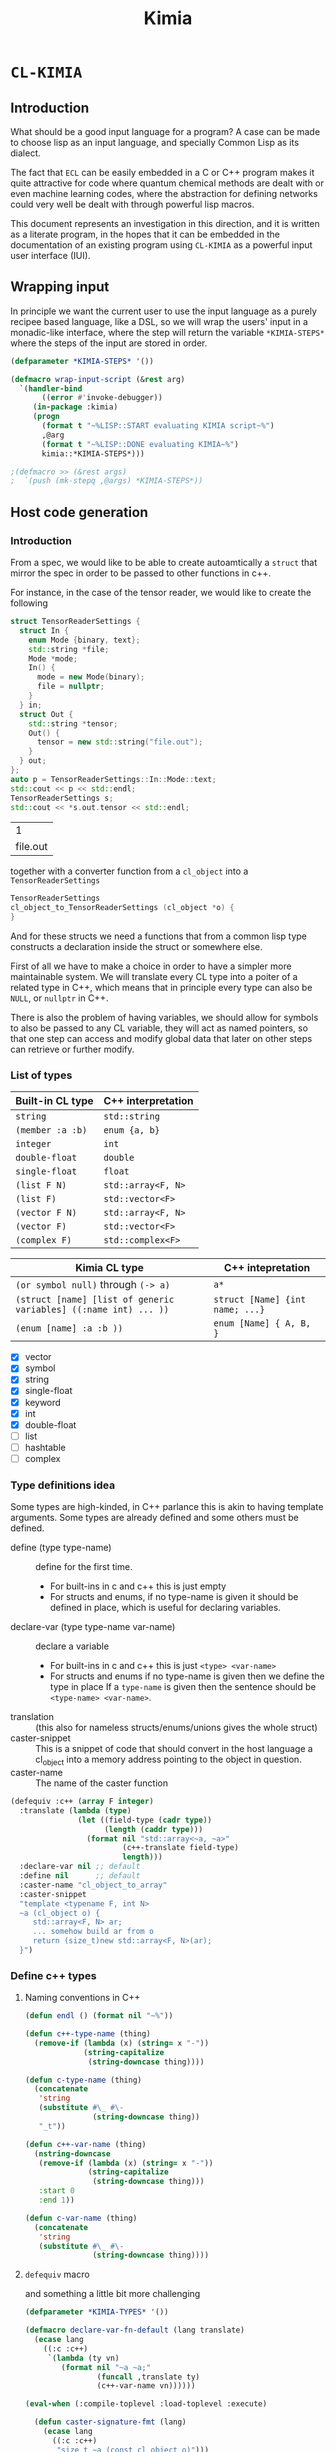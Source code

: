 #+title: Kimia
* =CL-KIMIA=
** Introduction
What should be a good input language for a program?
A case can be made to choose lisp as an input language,
and specially Common Lisp as its dialect.

The fact that =ECL= can be easily embedded in a C or C++
program makes it quite attractive for code where quantum chemical
methods are dealt with or even machine learning codes, where
the abstraction for defining networks could very well be dealt with
through powerful lisp macros.

This document represents an investigation in this direction,
and it is written as a literate program, in the hopes that
it can be embedded in the documentation of an existing program
using =CL-KIMIA= as a powerful input user interface (IUI).

** Wrapping input

In principle we want the current user to use the input language as a
purely recipee based language, like a DSL, so we will wrap the users'
input in a monadic-like interface, where the step will return the
variable ~*KIMIA-STEPS*~ where the steps of the input are stored in
order.

#+begin_src lisp :noweb-ref kimia
(defparameter *KIMIA-STEPS* '())

(defmacro wrap-input-script (&rest arg)
  `(handler-bind
       ((error #'invoke-debugger))
     (in-package :kimia)
     (progn
       (format t "~%LISP::START evaluating KIMIA script~%")
       ,@arg
       (format t "~%LISP::DONE evaluating KIMIA~%")
       kimia::*KIMIA-STEPS*)))

;(defmacro >> (&rest args)
;  `(push (mk-stepq ,@args) *KIMIA-STEPS*))
#+end_src

#+RESULTS:
: WRAP-INPUT-SCRIPT
 
** Host code generation
*** Introduction

 From a spec, we would like to be able to create autoamtically a
 =struct= that mirror the spec in order to be passed to other functions
 in c++.

 For instance, in the case of the tensor reader, we would
 like to create the following

 #+begin_src cpp :eval yes :includes '(<string> <iostream>)
struct TensorReaderSettings {
  struct In {
    enum Mode {binary, text};
    std::string *file;
    Mode *mode;
    In() {
      mode = new Mode(binary);
      file = nullptr;
    }
  } in;
  struct Out {
    std::string *tensor;
    Out() {
      tensor = new std::string("file.out");
    }
  } out;
};
auto p = TensorReaderSettings::In::Mode::text;
std::cout << p << std::endl;
TensorReaderSettings s;
std::cout << *s.out.tensor << std::endl;
 #+end_src

 #+RESULTS:
 |        1 |
 | file.out |

 together with a converter function from a =cl_object= into
 a =TensorReaderSettings=

 #+begin_src cpp :eval no
TensorReaderSettings
cl_object_to_TensorReaderSettings (cl_object *o) {
}
 #+end_src

 And for these structs we need a functions that from a common lisp
 type constructs a declaration inside the struct or somewhere else.

 First of all we have to make a choice in order to have a simpler
 more maintainable system.
 We will translate every CL type into a poiter of a related type
 in C++, which means that in principle every type can also be =NULL=,
 or =nullptr= in C++.

 There is also the problem of having variables, we should allow
 for symbols to also be passed to any CL variable, they will act as
 named pointers, so that one step can access and modify global data
 that later on other steps can retrieve or further modify.


*** List of types

 | Built-in CL type | C++ interpretation |
 |------------------+--------------------|
 | =string=         | =std::string=      |
 | =(member :a :b)= | =enum {a, b}=      |
 | =integer=        | =int=              |
 | =double-float=   | =double=           |
 | =single-float=   | =float=            |
 | =(list F N)=     | =std::array<F, N>= |
 | =(list F)=       | =std::vector<F>=   |
 | =(vector F N)=   | =std::array<F, N>= |
 | =(vector F)=     | =std::vector<F>=   |
 | =(complex F)=    | =std::complex<F>=  |

 | Kimia CL type                                                    | C++ intepretation               |
 |------------------------------------------------------------------+---------------------------------|
 | =(or symbol null)= through =(-> a)=                              | =a*=                            |
 | =(struct [name] [list of generic variables] ((:name int) ... ))= | =struct [Name] {int name; ...}= |
 | =(enum [name] :a :b ))=                                          | =enum [Name] { A, B, }=         |

- [X] vector
- [X] symbol
- [X] string
- [X] single-float
- [X] keyword
- [X] int
- [X] double-float
- [ ] list
- [ ] hashtable
- [ ] complex



*** Type definitions idea

  Some types are high-kinded, in C++ parlance this is akin to
  having template arguments.
  Some types are already defined and some others must be defined.

- define (type type-name) :: define for the first time.
  - For built-ins in c and c++ this is just empty
  - For structs and enums, if no type-name is given it should be defined in place,
    which is useful for declaring variables.
- declare-var (type type-name var-name) :: declare a variable
  - For built-ins in c and c++ this is just =<type> <var-name>=
  - For structs and enums if no type-name is given then we define the type in place
    If a =type-name= is given then the sentence should be =<type-name> <var-name>=.
- translation ::
  (this also for nameless structs/enums/unions gives the whole struct)
- caster-snippet ::
  This is a snippet of code that should convert in the host language
  a cl_object into a memory address pointing to the object in question.
- caster-name ::
  The name of the caster function

#+begin_src lisp :eval no
(defequiv :c++ (array F integer)
  :translate (lambda (type)
               (let ((field-type (cadr type))
                     (length (caddr type)))
                 (format nil "std::array<~a, ~a>"
                         (c++-translate field-type)
                         length)))
  :declare-var nil ;; default
  :define nil      ;; default
  :caster-name "cl_object_to_array"
  :caster-snippet
  "template <typename F, int N>
  ~a (cl_object o) {
     std::array<F, N> ar;
     ... somehow build ar from o
     return (size_t)new std::array<F, N>(ar);
  }")
#+end_src

*** Define c++ types
**** Naming conventions in C++

#+begin_src lisp :noweb-ref kimia.codegen :results none
(defun endl () (format nil "~%"))

(defun c++-type-name (thing)
  (remove-if (lambda (x) (string= x "-"))
             (string-capitalize
              (string-downcase thing))))

(defun c-type-name (thing)
  (concatenate
   'string
   (substitute #\_ #\-
               (string-downcase thing))
   "_t"))

(defun c++-var-name (thing)
  (nstring-downcase
   (remove-if (lambda (x) (string= x "-"))
              (string-capitalize
               (string-downcase thing)))
   :start 0
   :end 1))

(defun c-var-name (thing)
  (concatenate
   'string
   (substitute #\_ #\-
               (string-downcase thing))))
#+end_src

***** Tests                                                        :noexport:
  #+begin_src lisp :eval no :noweb-ref test-kimia
(assert (string= (c++-type-name 'tensor-reader) "TensorReader"))
(assert (string= (c++-type-name "TeNsor-ReAder") "TensorReader"))
(assert (string= (c-type-name "TeNsor-ReAder") "tensor_reader_t"))
(assert (string= (c++-var-name "TeNsor-ReAder") "tensorReader"))
(assert (string= (c-var-name "TeNsor-ReAder") "tensor_reader"))
  #+end_src

**** =defequiv= macro

and something a little bit more challenging

  #+begin_src lisp :noweb-ref kimia.codegen
(defparameter *KIMIA-TYPES* '())

(defmacro declare-var-fn-default (lang translate)
  (ecase lang
    ((:c :c++)
     `(lambda (ty vn)
        (format nil "~a ~a;"
                (funcall ,translate ty)
                (c++-var-name vn))))))

(eval-when (:compile-toplevel :load-toplevel :execute)

  (defun caster-signature-fmt (lang)
    (ecase lang
      ((:c :c++)
       "size_t ~a (const cl_object o)")))

  (defun caster-envelope-fmt (lang)
    (ecase lang
      ((:c :c++)
       (concatenate 'string
                    "~a~%"
                    (caster-signature-fmt lang)
                    "{~%~a~%}"))))

  (defun internal-type-name (type)
    (string-downcase
     (etypecase type
       (cons (format nil "~A-~A"
                     (car type)
                     (length type)))
       (symbol type))))

  (defun defequiv-var-name (lang type)
    (intern (string-upcase (format nil "~A-~A"
                                   (internal-type-name type)
                                   lang)))))

(defmacro defequiv (lang type &key
                                translate
                                (declare-var nil)
                                (define nil)
                                (satisfies nil)
                                (caster-header "")
                                caster-name
                                caster-snippet)
  (let* ((type-lang-name (defequiv-var-name lang type))
         (fun-or-scalar (lambda (thing)
                          (etypecase thing
                            (cons (eval thing))
                            (compiled-function thing)
                            ((or null string) (eval `(lambda (&optional args)
                                                       ,thing))))))
         (translate (funcall fun-or-scalar translate))
         (caster-header-f (funcall fun-or-scalar caster-header))
         (caster-name-f (funcall fun-or-scalar caster-name))
         (caster-snippet-f (funcall fun-or-scalar caster-snippet))
         (declare-var (or declare-var (eval
                                       `(declare-var-fn-default ,lang
                                                                ,translate)))))
    `(progn
       (defparameter ,type-lang-name nil)
       (setq ,type-lang-name
             '(:translate ,translate
               :declare-var ,(funcall fun-or-scalar declare-var)
               :define ,(funcall fun-or-scalar define)
               :caster-header ,caster-header-f
               :caster-name ,caster-name-f
               :caster-snippet ,(lambda (ty)
                                  (format nil
                                          (caster-envelope-fmt lang)
                                          (funcall caster-header-f ty)
                                          (funcall caster-name-f ty)
                                          (funcall caster-snippet-f ty))))))
    ))

;; TODO: generalize these funcs
(defun caster-snippet (lang ty)
  (let ((type-lang-name (defequiv-var-name lang ty)))
    (funcall (getf (eval type-lang-name) :caster-snippet) ty)))

(defun caster-name (lang ty)
  (let ((type-lang-name (defequiv-var-name lang ty)))
    (funcall (getf (eval type-lang-name) :caster-name) ty)))

(defun translate (lang ty)
  (let ((type-lang-name (defequiv-var-name lang ty)))
    (funcall (getf (eval type-lang-name) :translate) ty)))

(defun define (lang ty)
  (let ((type-lang-name (defequiv-var-name lang ty)))
    (funcall (getf (eval type-lang-name) :define) ty)))

(defun declare-var (lang ty vn)
  (let ((type-lang-name (defequiv-var-name lang ty)))
    (funcall (getf (eval type-lang-name) :declare-var) ty vn)))

(defun caster-snippet (lang ty)
  (let ((type-lang-name (defequiv-var-name lang ty)))
    (funcall (getf (eval type-lang-name) :caster-snippet) ty)))

(defun caster-signature (lang ty)
  (let ((fmt (format nil "~a;" (caster-signature-fmt lang))))
    (format nil
            fmt
            (caster-name lang ty))))
  #+end_src

  #+RESULTS:
  : CASTER-SIGNATURE


***** Tests

#+begin_src lisp :eval no :noweb-ref test-kimia

(assert-eq (defequiv-var-name :c++ '(vector F N))
           'vector-3-c++)

(assert-eq (defequiv-var-name :c '(struct name (vars) (fields)))
           'struct-4-c)

(assert-eq (defequiv-var-name :c '(struct name (vars) (fields)))
           'struct-4-c)

(assert-eq (defequiv-var-name :c++ 'integer)
           'integer-c++)

(assert-eq (defequiv-var-name :c 'integer)
           'integer-c)
#+end_src


*** Definition for simple C++ types

#+begin_src lisp :noweb-ref kimia.codegen
(defequiv :c++ integer
  :translate "int"
  :caster-name "clint"
  :caster-snippet "return (size_t)new int(ecl_to_int(o));")
(defequiv :c++ double-float
  :translate "double"
  :caster-name "cldouble"
  :caster-snippet "return (size_t)new double(ecl_to_double(o));")
(defequiv :c++ single-float
  :translate "float"
  :caster-name "clfloat"
  :caster-snippet "return (size_t)new float(ecl_to_float(o));")
(defequiv :c++ boolean
  :translate "bool"
  :caster-name "clbool"
  :caster-snippet "return (size_t)new bool(ecl_to_bool(o));")
(defequiv :c++ string
  :translate "std::string"
  :caster-name "clstr")
#+end_src

#+RESULTS:
: (:TRANSLATE #<bytecompiled-function 0x33d59b0> :DECLARE-VAR
:  #<bytecompiled-function 0x33d5730> :DEFINE #<bytecompiled-function 0x33d5690>
:  :CASTER-HEADER #<bytecompiled-function 0x33d5910> :CASTER-NAME
:  #<bytecompiled-function 0x33d5870> :CASTER-SNIPPET
:  #<bytecompiled-closure #<bytecompiled-function 0x270efa0>>)


*** Vectors

This is the cpp snippet to convert a common lisp vector into
another vector
#+begin_src cpp :noweb-ref vector-cpp-snippet
~a result(ecl_to_int(cl_length(o)));
for (size_t i=0; i < result.size(); i++) {
  ~a *element = (~a*)~a(cl_aref(2, o, i));
  result[i] = *element;
}
return (size_t)new ~a(result);
#+end_src

#+RESULTS:

where then the =caster-snippet=
is simply just
#+begin_src lisp :noweb-ref vector-cpp-caster-snippet
(lambda (ty)
  (format nil
          +c++-vector-snippet+
          (translate :c++ ty)
          (translate :c++ (cadr ty))
          (translate :c++ (cadr ty))
          (caster-name :c++ (cadr ty))
          (translate :c++ ty)
          ))
#+end_src

#+RESULTS:
: #<bytecompiled-function 0x33d52d0>


#+begin_src lisp :noweb-ref kimia.codegen :noweb no-export
(defparameter +c++-vector-snippet+
"
<<vector-cpp-snippet>>")

(defequiv :c++ (vector F)
  :translate (lambda (ty)
               (format nil "std::vector< ~a >"
                       (translate :c++ (cadr ty))))

  :caster-name (lambda (ty)
                 (format nil "v_of_~a"
                         (caster-name :c++ (cadr ty))))

  :caster-header (lambda (ty) (caster-signature :c++ (cadr ty)))

  :caster-snippet
     <<vector-cpp-caster-snippet>>)

(defequiv :c++ (vector F N)

  :translate (lambda (ty)
               (format nil "std::array< ~a, ~a >"
                       (translate :c++ (cadr ty))
                       (caddr ty)))

  :caster-name (lambda (ty)
                 (format nil "array_of_~a_~a"
                         (caddr ty)
                         (caster-name :c++ (cadr ty))))
  :caster-snippet
     <<vector-cpp-caster-snippet>>)


#+end_src

#+RESULTS:
: (:TRANSLATE #<bytecompiled-function 0x2042eb0> :DECLARE-VAR
:  #<bytecompiled-function 0x2748f50> :DEFINE #<bytecompiled-function 0x2748f00>
:  :CASTER-HEADER #<bytecompiled-function 0x2042d70> :CASTER-NAME
:  #<bytecompiled-function 0x20420f0> :CASTER-SNIPPET
:  #<bytecompiled-closure #<bytecompiled-function 0x38fd730>>)

*** The struct

The most central data structure to start doing complex behaviour
is the =struct= or =class=.
In common lisp, we will consider a struct as a type as being of the form

#+begin_src lisp :eval no
(struct name-of-struct-type
  (:name-of-field-1 type-of-field-1
   :name-of-field-2 type-of-field-2
   ...))
#+end_src

and the name of the struct can be a list with
generic data types:

#+begin_src lisp :eval no
(tensor-reader double-float)
#+end_src

#+begin_src cpp :noweb-ref struct-cpp-snippet
std::vector<size_t> addresses;
for (size_t i=0; i < result.size(); i++) {
  ~a *element = (~a*)~a(cl_aref(2, o, i));
  result[i] = *element;
}
return (size_t)new ~a(result);
#+end_src


#+begin_src lisp :noweb-ref kimia.codegen
;; generic variables
(defequiv :c++ (G N)
  :translate (lambda (ty)
               (format nil "_G~a" (cadr ty))))

(defequiv :c++ (int N)
  :translate (lambda (ty)
               (format nil "~a >>" (cadr ty))))

(defun generic-p (type)
  (etypecase type
    (cons (eq 'g (car type)))
    (t nil)))

(defun struct-spec-p (ty)
  (and (eq (car ty) 'struct)
       (typep (cadr ty) '(or cons symbol))
       (typep (caddr ty) '(or cons symbol))
       (eql (length ty) 3)))

(defun struct-identifier-p (ty)
  (and (eq (car ty) 'struct)
       (typep (cadr ty) '(or cons symbol))
       (eql (length ty) 2)))

(deftype struct-identifier ()
  '(and cons
    (satisfies struct-identifier-p)))

(deftype struct-spec ()
  '(and cons
    (satisfies struct-spec-p)))

(defun struct-spec-name (ty)
  (check-type ty (or struct-spec struct-identifier))
  (let ((name (cadr ty)))
    (typecase name
      (symbol name)
      (cons (car name)))))

(defun struct-spec-generic-vars (ty)
  (check-type ty (or struct-spec struct-identifier))
  (etypecase (cadr ty)
    (cons (cdadr ty))
    (t nil)))

(defun struct-spec-fields (ty)
  (check-type ty struct-spec)
  (caddr ty))

(defun struct-template-line (ty)
  (let ((gvars (struct-spec-generic-vars ty)))
    (if gvars
        (if (remove-if-not #'generic-p gvars)
            (format nil "template < ~{typename ~a~^, ~} >"
                    (mapcar (lambda (x) (translate :c++ x)) gvars))
            "template")
        "")))

(defun struct-spec-symbol (struct-name)
  (intern
   (format nil "~@:(~a-spec~)"
           struct-name)))

(defun rec-subst (ls what)
  (let ((pair (car ls)))
    (etypecase pair
      (null what) ;; We are done
      (cons (rec-subst (cdr ls)
                     (subst (car pair) (cdr pair) what))))))

(defun struct-unnamed-p (ty) (null (struct-spec-name ty)))
(defun struct-get-spec (ty)
  (if (struct-unnamed-p ty)
      ty
      (eval (struct-spec-symbol (struct-spec-name ty)))))

(defun struct-get-expanded-spec (ty)
  (let* ((spec (struct-get-spec ty))
         (gvars (struct-spec-generic-vars ty))
         (spec-gvars (struct-spec-generic-vars spec))
         (equivalence-list (mapcar (lambda (x y) `(,x . ,y))
                                   gvars spec-gvars)))
    (rec-subst equivalence-list spec)))

(defun struct-spec-generic-p (spec)
  (let ((gvars (struct-spec-generic-vars spec)))
    (remove-if-not #'generic-p gvars)))

(defun translate-struct-c++ (ty)
  (let* ((ty-name (struct-spec-name ty))
         (name (if ty-name (c++-type-name ty-name) ""))
         (specialized-spec (struct-get-expanded-spec ty))
         (fields (struct-spec-fields specialized-spec))
         (gvars (struct-spec-generic-vars specialized-spec))
         (is-generic (struct-spec-generic-p specialized-spec)))
    (format nil "~&~a~&struct ~a~a;"
            (struct-template-line ty)
            (or name "")
            (cond
              ((and gvars
                    (not is-generic))
               (format nil "< ~{~a~^, ~} >"
                       (mapcar (lambda (ty) (translate :c++ ty))
                               gvars)))
              (t
               (format nil " {~%~{  ~a~%~}}"
                       (loop for kp in fields
                             collect
                             (declare-var :c++ (cadr kp) (car kp)))))))
    ))

(defun struct-pre-var-c++ (ty)
  (let* ((ty-name (struct-spec-name ty))
         (pre-var (etypecase ty-name
                    (null (translate-struct-c++ ty))
                    (t (c++-type-name ty-name))))
         (gvars (struct-spec-generic-vars ty)))
    (format nil "~a~a"
            pre-var
            (if gvars
                (format nil "< ~{~a~^, ~} >"
                        (mapcar (lambda (x) (translate :c++ x))
                                gvars))
                ""))))

(defun declare-var-struct-c++ (ty vn)
  (let* ((pre-var (struct-pre-var-c++ ty)))
    (format nil "~a ~a;"
            pre-var
            (c++-var-name vn))))

(defun define-struct-c++ (ty)
  (format nil "~a;" (translate-struct-c++ ty)))

(defmacro defgenericstruct (name spec)
  (let* ((spec `(struct ,name ,spec))
         (struct-name (struct-spec-name spec))
         (spec-gvars (struct-spec-generic-vars spec))
         (struct-spec-var (struct-spec-symbol struct-name)))
    `(progn
       (defparameter ,struct-spec-var ',spec)
       )))

(defun struct-caster-name (ty)
  (let* ((name (struct-spec-name ty))
         (spec (struct-get-expanded-spec ty))
         (subtypes (mapcar #'cadr (struct-spec-fields spec)))
         (is-generic (struct-spec-generic-p spec)))
    (when is-generic (error "Cannot create a caster for generic struct"))
    (format nil "s_~a_of_~{~a~^_and_~}"
            (c-var-name (or name "unnammed"))
            (mapcar (lambda (x) (caster-name :c++ x)) subtypes))))

(defun struct-caster-snippet (ty)
  (let* ((name (struct-spec-name ty))
         (spec (struct-get-expanded-spec ty))
         (fields (struct-spec-fields spec))
         (subtypes (mapcar #'cadr fields))
         (format-arguments
           (mapcar (lambda (x y z) `(,x ,y ,z))
                   (mapcar (lambda (x) (translate :c++ x)) subtypes)
                   (mapcar (lambda (x) (caster-name :c++ x)) subtypes)
                   (mapcar (lambda (x) (car x)) fields)))
         (is-generic (struct-spec-generic-p spec))
         (constructor (mapcar
                       (lambda (x)
                         (format nil
                                 "~?"
                                 "*(~a*)~a(cl_getf(2, o, c_string_to_object(\"~s\")))"
                                 x))
                       format-arguments)))
    (when is-generic (error "Cannot create a caster for generic struct"))
    (format nil "return (size_t)new ~a{~%~{  ~a~^, ~%~}~%};"
            (struct-pre-var-c++ spec)
            constructor)
    ))

(defequiv :c++ (struct name)
  :translate (lambda (ty) (translate-struct-c++ ty))
  :declare-var (lambda (ty vn) (declare-var-struct-c++ ty vn))
  :define (lambda (ty) (define-struct-c++ ty))
  :caster-name #'struct-caster-name
  :caster-snippet #'struct-caster-snippet)

;; unnamed structs
(defequiv :c++ (struct nil spec)
  :translate (lambda (ty) (translate-struct-c++ ty))
  :declare-var (lambda (ty vn) (declare-var-struct-c++ ty vn))
  :define (lambda (ty) (define-struct-c++ ty))
  :caster-name #'struct-caster-name
  :caster-snippet #'struct-caster-snippet)

(defgenericstruct
    (tensor-reader F)
    ((:name F)
     (:lens (vector F))))

(defgenericstruct
    (davidson-solver A B C D)
    ((:vectorspace A)
     (:fields (vector B))
     (:lens (vector C))
     (:dimension (vector (vector (vector D)) 5))))

(defgenericstruct
    (Mumu F)
    ((:name F)))

(defgenericstruct
    hello-world
    ((:name string)
     (:lens (struct nil ((:lens integer))))))

(defgenericstruct
    hello-world-2
    ((:name string)
     (:struct (struct nil ((:name string))))
     (:lens (struct Penis ((:lens integer))))))

#+end_src

#+RESULTS:
: HELLO-WORLD-2-SPEC

*** The enums
    
#+begin_src lisp :noweb-ref kimia.codegen
(defun translate-enum-c++ (ty)
  (let* ((ty-name (cadr ty))
         (name (if ty-name (c++-type-name ty-name) ""))
         (fields (cddr ty)))
    (concatenate 'string
                 "enum "
                 (or name "")
                 " {"
                 (endl)
                 (eval
                  `(concatenate 'string
                                ,@(loop for kp in fields
                                        collect
                                        (format nil
                                                "  ~a,~a"
                                                kp
                                                (endl)))))
                 "}")))

(defun declare-var-enum-c++ (ty vn)
  (let* ((name (cadr ty))
         (fields (caddr ty))
         (pre-var (etypecase name
                    (null (translate-enum-c++ ty))
                    (t (string-capitalize name)))))
    (format nil "~a ~a;" pre-var (c++-var-name vn))))

(defun define-enum-c++ (ty)
  (format nil "~a;" (translate-enum-c++ ty)))

(defequiv :c++ (enum name args)
  :translate (lambda (ty) (translate-enum-c++ ty))
  :declare-var (lambda (ty vn) (declare-var-enum-c++ ty vn))
  :define (lambda (ty) (define-enum-c++ ty)))

(defequiv :c++ (member args)
  :translate (lambda (ty)
               (translate-enum-c++ `(enum nil ,@(cdr ty))))
  :declare-var (lambda (ty vn)
                 (declare-var-enum-c++ `(enum nil ,@(cdr ty)) vn))
  :define (lambda (ty)
            (define-enum-c++ `(enum nil ,@(cdr ty)))))
#+end_src

#+RESULTS:
: (:TRANSLATE #<bytecompiled-function 0x38fda00> :DECLARE-VAR
:  #<bytecompiled-function 0x38fd550> :DEFINE #<bytecompiled-function 0x38fd000>
:  :CASTER-HEADER #<bytecompiled-function 0x38fd9b0> :CASTER-NAME
:  #<bytecompiled-function 0x38fd910> :CASTER-SNIPPET
:  #<bytecompiled-closure #<bytecompiled-function 0x270efa0>>)



*** Run steps in C++

- we only have fields of structs to allocate or not
- we allocate all of them with new and store the address in
  the database (=map<string, size_t>=)
- then pseudocode

**** Initializing data structures

The main pseudocode would look like this

   #+begin_src python :eval no
parsed-steps = vector<string, string>; (step symbol, step name)
runner-database = vector<string, size_t>; (algo name , address to runner function)

for step-settings in steps:
      step-field-symbols = []
      for field in step-field:
          is field a symbol?
              is symbol in database?
                  step-field-symbols.append(symbol)
              else
                  v = value of symbol (should have been typechecked by CL)
                  address = malloc(v)
                  database[field] = address
          else
              symbol = create a new unique symbool
              address = malloc(v)
              database[symbol] = address
      address-step-settings = malloc(step-fields-symbols)
      step-name = step-settings["name"]
      step-symbol = get-new-symbol
      database[step-symbol] = address-step-settings
      parsed-steps.append((step-symbol, step-name))

for step-pair in all-steps:
    (* this is generated from LISP *)
    kimia_run(step-pair[0], step-pair[1])
   #+end_src

and every function to turn a =cl_object= into a proper object
should look like this

#+begin_src c++ :eval no
size_t
cl_object_to_<name_of_type>
 (cl_object o, std::vector<size_t> args) {
  ...
}
#+end_src

For instance for an integer this would be the function

#+begin_src c++ :eval no
size_t
cl_object_to_int (cl_object o, std::vector<size_t> args) {
  return new int(ecl_to_fixnum(o));
}
#+end_src

#+begin_src lisp :noweb-ref kimia.codegen
(defun struct-get-fields (s)
  (car s))
#+end_src

#+RESULTS:
: STRUCT-GET-FIELDS



**** Getting runners

 #+headers: :includes '(<string> <iostream> <functional> <map> <memory> <vector>)
 #+headers: :tangle test.cxx
 #+begin_src cpp :eval yes  :main no :cmdline --pedantic -Wall
using namespace std;

using FUN_TYPE = void (*)(size_t);
using SETTING_TYPE = size_t;

map<string, FUN_TYPE> DBF;
map<string, SETTING_TYPE> DBS;

struct TensorReader {string name; int age;};
void runTensorReader(TensorReader &s) {
  cout << "RUNNING TENSOR READER" << endl;
  cout << s.name << endl;
  cout << s.age << endl;
}

struct CCSD {string amplitudes; int level;};
void runCCSD(CCSD &s) {
  cout << "RUNNING CCSD" << endl;
  cout << s.amplitudes << endl;
  cout << s.level << endl;
}

void kimia_run(string sid, string algoid) {
  const auto settings(DBS[sid]);
  const auto runner(DBF[algoid]);
  runner(settings);
}

struct A {
  double *a;
  int *b;
};

int main () {

  TensorReader tr{"input.dat", 5};
  CCSD ccsd{"Singles and doulbes", 2};
  double *a = new double(5.5657e-8);
  int *b = new int(42);

  std::vector<size_t> input;
  input.push_back((size_t)a);
  input.push_back((size_t)b);

  A *as((A*)input.data());

  std::cout << *as->a << std::endl;
  std::cout << *as->b << std::endl;

  // char* bc(reinterpret_cast<char*>(&a));
  // std::cout << input.size() << std::endl;
  // for (int i(0); i<8; i++) input.push_back(bc[i]);
  // //input.insert(input.begin(), bc, bc + sizeof(double));
  // std::cout << (input.begin() == input.end()) << std::endl;

  DBS["tensor-reader-1"] = (SETTING_TYPE)&tr;
  DBF["tensor-reader"] = (FUN_TYPE)&runTensorReader;

  DBS["ccsd-1"] = (SETTING_TYPE)&ccsd;
  DBF["ccsd"] = (FUN_TYPE)&runCCSD;

  kimia_run("tensor-reader-1", "tensor-reader");
  kimia_run("ccsd-1", "ccsd");

  return 0;
}
 #+end_src

 #+RESULTS:
 | 5.5657e-08 |        |         |
 |         42 |        |         |
 |    RUNNING | TENSOR | READER  |
 |  input.dat |        |         |
 |          5 |        |         |
 |    RUNNING | CCSD   |         |
 |    Singles | and    | doulbes |
 |          2 |        |         |
 
** The Step
*** General idea for defining steps
  To set things in perspective, we would like to define a
  =TensorReader.lisp= file alongside =TensorReader.h= and
  =TensorReader.cxx=
  with the specification of this step, it should look something like this

  #+begin_src lisp :eval no :noweb-ref defstep-tensor-reader-example
(defstep tensor-reader
  :in
  (:name :file
   :type string
   :default "input.dat"
   :required t
   :doc "The file where the tensor is located")
  (:name :mode
   :type (member :binary :text)
   :default :binary
   :required t
   :doc "The encoding and format that the tensor is written in")
  :out
  (:name :tensor
   :type string
   :default "out.tensor"
   :required t
   :doc "The file where the tensor is located"))

  #+end_src

  and every item in the =:in= or =:out= fields
  is therefore a =step-setting-spec=.

*** Setting spec
We would like to define exactly what a setting specification (setting spec)
is. As we have seen in the example for the tensor-reader, it should be

#+begin_src lisp :eval no
(:name :file
 :type (or string null)
 :default nil
 :required t
 :doc "The file where the tensor is located")
#+end_src

We define the type =step-setting-spec= to check for the existence of the
fields and also to check that the =:default= value if of type =:type=.

  #+begin_src lisp :noweb-ref kimia.types
(defparameter *setting-spec-default* nil)
(eval-when (:compile-toplevel)
  (defun step-setting-spec-p (thing)
    (let ((ty (getf thing :type))
          (default (getf thing :default))
          (doc (getf thing :doc))
          (name (getf thing :name)))
      (check-type name keyword)
      (check-type doc string)
      (setq *setting-spec-default* default)
      ;; TODO: do this without setq
      (eval `(check-type *setting-spec-default* ,ty))
      (and name
           ty
           (member :default thing)
           (member :required thing)))))

(deftype step-setting-spec ()
  '(satisfies step-setting-spec-p))
  #+end_src

  #+RESULTS:
  : STEP-SETTING-SPEC

**** Test
We can quickly check that this code makes what we think

#+begin_src lisp :noweb-ref test-kimia.types
(let (step)
  (setq step
        '(:name :mode
          :type (member :binary :text)
          :default :binary
          :required t
          :doc "The file where the tensor is located"))
  (check-type step step-setting-spec))
#+end_src

#+RESULTS:
: NIL


*** Defining steps

 A step spec has the following syntax, as we have already
 seen

 #+begin_src lisp :eval no
(defstep
  :name name-of-the-step
  :in setting-spec*
  :out setting-spec*)
 #+end_src

For ease of writing these definitions we do not wish
to have proper lists as the value of the =:in= keyword,
so we need a function parsing exactly the =:in= part
and the =:out= part from a list

 #+begin_src lisp :noweb-ref kimia.types
(eval-when (:compile-toplevel :load-toplevel)
  (defun consume-in-out (lst &optional (tail '()))
    (let ((first (car lst))
          (rest (cdr lst)))
      (cond
        ((eq first :out) `(,(reverse tail) ,rest))
        ((eq first :in) (consume-in-out rest tail))
        ((eq lst '()) `(,(reverse tail) ,rest))
        (t (consume-in-out rest (cons first tail)))))))

(defun get-keys (lst &optional (rest '()))
  "This function just gets every other element
  "
  (check-type lst (or cons null))
  (let ((head (car lst))
        (tail (cdr lst)))
    (case tail
      ((nil) (reverse rest))
      (otherwise (get-keys (cdr tail)
                           (cons head rest))))))

#+end_src

#+RESULTS:
: GET-KEYS

We still need the definition of a step.

#+begin_src lisp :noweb-ref kimia.types
(defun step-setting-typep (setting-pair setting-spec-list)
  (let* ((key (car setting-pair))
         (value (getf setting-pair key))
         (spec (car (remove-if-not (lambda (s)
                                     (eq key (getf s :name)))
                                   setting-spec-list))))
    (typep value (getf spec :type))))

(defun step-setting-step-to-struct-spec (step-name args)
  " Input is
    'Tensor-Reader (:in setting-spec* :out setting-spec*)
  "
  (let* ((inout (consume-in-out args))
         (in-struct `(struct nil ,(mapcar
                                   (lambda (kp)
                                     `(,(getf kp :name)
                                       ,(getf kp :type)))
                                   (car inout))))
         (out-struct `(struct nil ,(mapcar
                                   (lambda (kp)
                                     `(,(getf kp :name)
                                       ,(getf kp :type)))
                                   (cadr inout)))))
    `(struct ,step-name ((:in ,in-struct)
                         (:out ,out-struct)))))

(defun step-defequiv-c++ (step-name args)
  (let ((step-struct (step-setting-step-to-struct-spec step-name args)))
    (eval `(defequiv :c++ ,step-name
      :translate (lambda (ty) (translate :c++ ,step-struct))
      :declare-var (lambda (ty vn) (declare-var :c++ ,step-struct vn))
      :define (lambda (ty) (define :c++ ,step-struct))))))

(defparameter *KIMIA-TYPES* '())
(defmacro defstep (name &rest args)
  ;; checking that name and args are of correct types
  (check-type name (and symbol (not keyword)))
  (let ((inout (consume-in-out args)))
    (dolist (in-or-out inout)
      (dolist (setting in-or-out)
        (check-type setting step-setting-spec))))
  (let* ((type-predicate-name (intern (format nil "~@:(~a~)-P" name)))
         (type-name (intern (format nil "~@:(~a~)" name)))
         (spec-fun-name (intern (format nil "~@:(~a~)-SPEC" name)))
         (default-type-fn (intern (format nil "~@:(~a~)-DEFAULT" name)))
         (inout (consume-in-out args))
         (in (car inout))
         (out (cadr inout)))
    `(progn
       (step-defequiv-c++ ',name ',args)
       (defun ,default-type-fn ()
         '(:name ,name
           :in ,(reduce (lambda (x y) (concatenate 'list x y))
                 (mapcar (lambda (s) `(,(getf s :name) ,(getf s :default)))
                  in))
           :out ,(reduce (lambda (x y) (concatenate 'list x y))
                  (mapcar (lambda (s) `(,(getf s :name) ,(getf s :default)))
                   out))))
       (defun ,spec-fun-name ()
         '(:name ,name :in ,in :out ,out))
       (defun ,type-predicate-name (thing)
         (check-type thing cons)
         (let* ((-name (getf thing :name))
                (-in (getf thing :in))
                (-in-keys (get-keys -in))
                (-out (getf thing :out))
                (-out-keys (get-keys -out))
                (spec (,spec-fun-name))
                (spec-name (getf spec :name))
                (spec-in (getf spec :in))
                (spec-out (getf spec :out)))
           (and (eq -name spec-name)
                (every (lambda (key)
                         (let* ((value (getf -in key))
                                (pair `(,key ,value)))
                           (step-setting-typep pair spec-in)))
                       -in-keys)
                (every (lambda (key)
                         (let* ((value (getf -out key))
                                (pair `(,key ,value)))
                           (step-setting-typep pair spec-out)))
                       -out-keys))))
       (push ',type-name *KIMIA-TYPES*)
       (deftype ,type-name ()
         '(satisfies ,type-predicate-name)))))
 #+end_src

 #+RESULTS:
 : DEFSTEP

 For instance we can use this macro in the followig manner

 #+begin_src lisp :noweb yes :noweb-ref test-kimia.types :eval no
<<defstep-tensor-reader-example>>

(check-type (tensor-reader-default)
            tensor-reader)
 #+end_src

 #+RESULTS:
 : NIL

 and we can make sure that it woks for example as

 #+begin_src lisp :results none :noweb-ref test-kimia.types :eval no
(let (step default)
  (setq step
        '(:name Tensor-Reader
          :in (:file "asdf"
               :mode :binary)
          :out (:tensor "Integral")))
  (setq default
        (tensor-reader-default))

  (check-type default tensor-reader)
  (check-type step tensor-reader))
 #+end_src

A very simple macro to check the type of a step is defined below

 #+begin_src lisp :results none :noweb-ref kimia.types
(defmacro check-step-type (step)
  (let ((name (getf step :name)))
    `(let ((step ',step))
       (check-type step ,name))))
#+end_src

which we can use like
#+begin_src lisp :noweb-ref test-kimia.types :eval no
(let ((step (tensor-reader-default)))
  (eval `(check-step-type ,step)))
#+end_src

#+RESULTS:
: NIL

*** Making steps

And we just need to create a function to easier create
steps

#+begin_src lisp :results none :noweb-ref kimia.types
(defmacro mk-stepq (name &rest args)
  (check-type name symbol)
  (let* ((in-out (consume-in-out args))
         (in (car in-out))
         (out (cadr in-out))
         (step `(:name ,name
                 :in ,in
                 :out ,out)))
    `(progn
       (check-step-type ,step)
       ',step
       )))

(defun mk-step (name &rest args)
  (check-type name symbol)
  (let* ((in-out (consume-in-out args))
         (in (car in-out))
         (out (cadr in-out))
         (type)
         (step)
         )
    (setq type name)
    (setq step `(:name ,name
                 :in ,in
                 :out ,out))
    (eval `(check-step-type ,step))
    step))
 #+end_src

 and we can create a step in the following manner

 #+begin_src lisp :results none :noweb-ref test-kimia.types :eval no
(mk-step
 'Tensor-Reader
 :in
 :file "amplitudes.dat"
 :mode :binary
 :out
 :tensor "Whatever")

(mk-stepq
 Tensor-Reader
 :in
 :file "amplitudes.dat"
 :mode :binary
 :out
 :tensor "Whatever")
 #+end_src

** Testing
#+begin_src lisp :tangle src/clkimia/t.lisp :eval no :noweb no-export
(in-package :kimia)

(defmacro assert-eq (one two)
  `(let ((left-hand ,one)
         (right-hand ,two))
     (assert (eq left-hand right-hand))))

<<test-kimia>>
;; <<test-kimia.types>>

#+end_src

** The code
 #+begin_src lisp :noweb no-export :tangle src/clkimia/kimia.lisp
(defpackage :kimia
  (:use :cl)
  (:nicknames :k))
(in-package :kimia)

<<kimia.codegen>>
;;<<kimia.types>>
<<kimia>>

 #+end_src

 #+RESULTS:
 : COMMON-LISP-USER::WRAP-INPUT-SCRIPT
